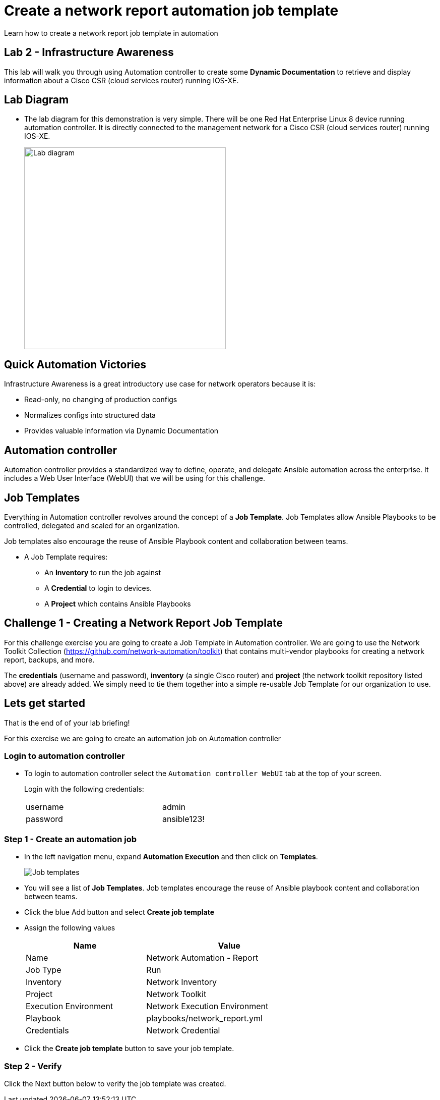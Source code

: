 = Create a network report automation job template

Learn how to create a network report job template in automation

== Lab 2 - Infrastructure Awareness

This lab will walk you through using Automation controller to create some *Dynamic Documentation* to retrieve and display information about a Cisco CSR (cloud services router) running IOS-XE.


== Lab Diagram

* The lab diagram for this demonstration is very simple.  There will be one Red Hat Enterprise Linux 8 device running automation controller.  It is directly connected to the management network for a Cisco CSR (cloud services router) running IOS-XE.
+
image::https://github.com/IPvSean/pictures_for_github/blob/master/lab1-topo.png?raw=true[Lab diagram, 400, align=center]

== Quick Automation Victories

Infrastructure Awareness is a great introductory use case for network operators because it is:

* Read-only, no changing of production configs
* Normalizes configs into structured data
* Provides valuable information via Dynamic Documentation

== Automation controller

Automation controller provides a standardized way to define, operate, and delegate Ansible automation across the enterprise. It includes a Web User Interface (WebUI) that we will be using for this challenge.

== Job Templates

Everything in Automation controller revolves around the concept of a *Job Template*.  Job Templates allow Ansible Playbooks to be controlled, delegated and scaled for an organization.

Job templates also encourage the reuse of Ansible Playbook content and collaboration between teams.

* A Job Template requires:
+
** An *Inventory* to run the job against
** A *Credential* to login to devices.
** A *Project* which contains Ansible Playbooks

== Challenge 1 - Creating a Network Report Job Template

For this challenge exercise you are going to create a Job Template in Automation controller.  We are going to use the Network Toolkit Collection (https://github.com/network-automation/toolkit) that contains multi-vendor playbooks for creating a network report, backups, and more.

The *credentials* (username and password), *inventory* (a single Cisco router) and *project* (the network toolkit repository listed above) are already added.  We simply need to tie them together into a simple re-usable Job Template for our organization to use.

== Lets get started

That is the end of of your lab briefing!

For this exercise we are going to create an automation job on Automation controller

=== Login to automation controller

* To login to automation controller select the `Automation controller WebUI` tab at the top of your screen.
+
Login with the following credentials:

+
[%autowidth.stretch,width=70%,cols="^.^a,^.^a"]
|===
| username | admin
| password | ansible123!
|===


=== Step 1 - Create an automation job

* In the left navigation menu, expand *Automation Execution* and then click on *Templates*.
+
image:https://github.com/IPvSean/pictures_for_github/blob/master/job_templates.png?raw=true[Job templates]

* You will see a list of *Job Templates*.  Job templates encourage the reuse of Ansible playbook content and collaboration between teams.

* Click the blue Add button and select *Create job template*

* Assign the following values

+
[%autowidth.stretch,width=70%,cols="^.^a,^.^a",options="header"]
|===
|Name                 | Value

|Name                 | Network Automation - Report
|Job Type             | Run
|Inventory            | Network Inventory
|Project              | Network Toolkit
|Execution Environment| Network Execution Environment
|Playbook             | playbooks/network_report.yml
|Credentials          | Network Credential
|===

* Click the *Create job template* button to save your job template.

=== Step 2 - Verify

Click the Next button below to verify the job template was created.